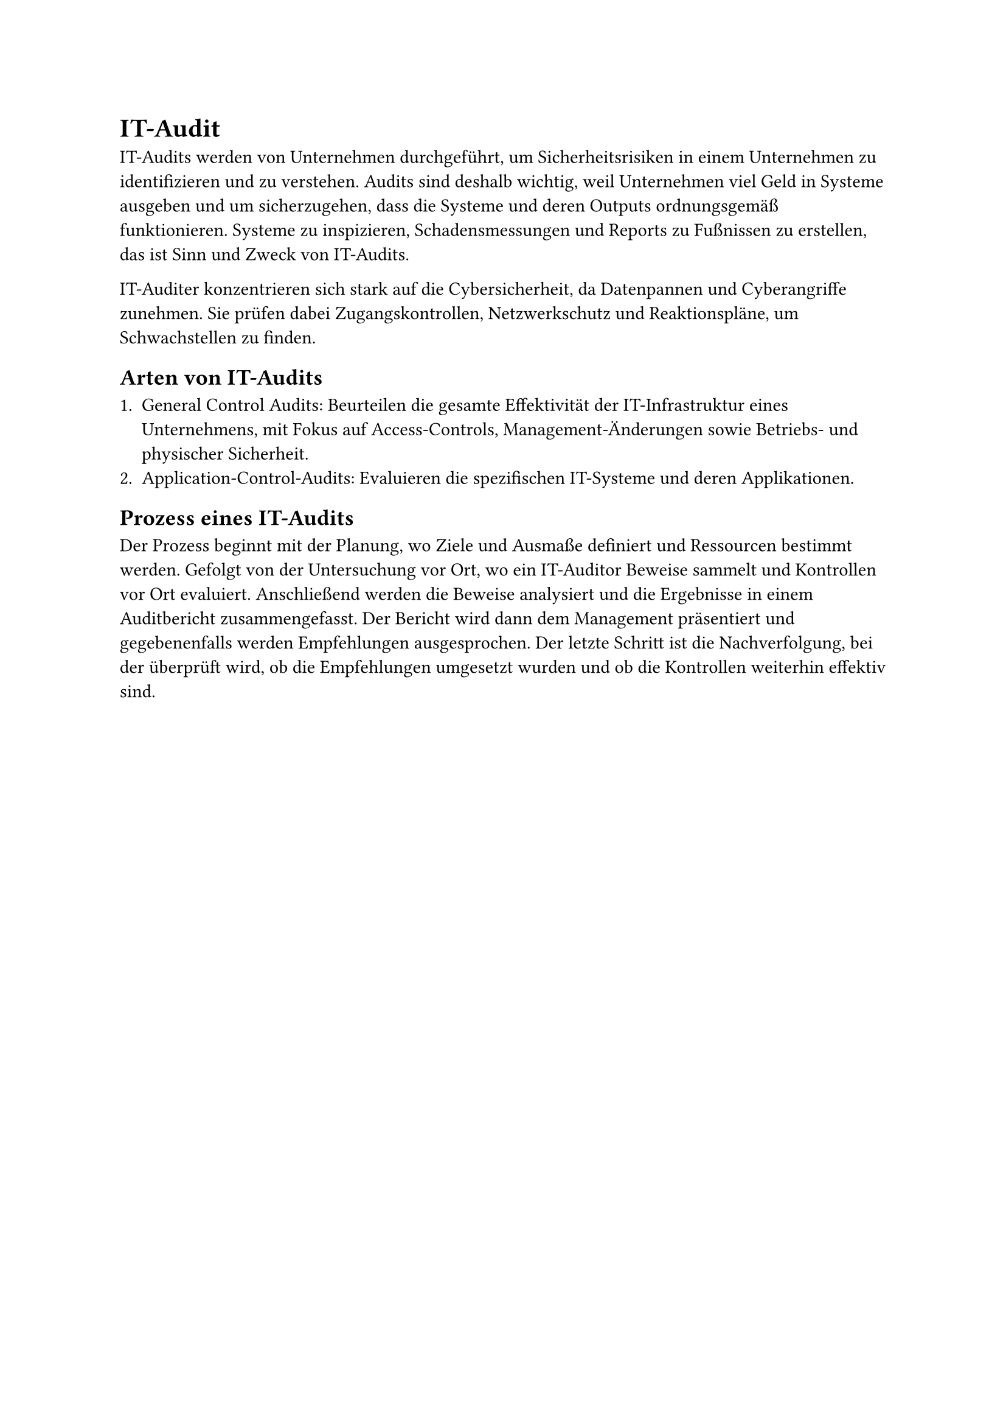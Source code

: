 = IT-Audit

IT-Audits werden von Unternehmen durchgeführt, um Sicherheitsrisiken in einem Unternehmen zu identifizieren und zu verstehen. Audits sind deshalb wichtig, weil Unternehmen viel Geld in Systeme ausgeben und um sicherzugehen, dass die Systeme und deren Outputs ordnungsgemäß funktionieren. Systeme zu inspizieren, Schadensmessungen und Reports zu Fußnissen zu erstellen, das ist Sinn und Zweck von IT-Audits.

IT-Auditer konzentrieren sich stark auf die Cybersicherheit, da Datenpannen und Cyberangriffe zunehmen. Sie prüfen dabei Zugangskontrollen, Netzwerkschutz und Reaktionspläne, um Schwachstellen zu finden.

== Arten von IT-Audits

+ General Control Audits: Beurteilen die gesamte Effektivität der IT-Infrastruktur eines Unternehmens, mit Fokus auf Access-Controls, Management-Änderungen sowie Betriebs- und physischer Sicherheit.
+ Application-Control-Audits: Evaluieren die spezifischen IT-Systeme und deren Applikationen.

== Prozess eines IT-Audits

Der Prozess beginnt mit der Planung, wo Ziele und Ausmaße definiert und Ressourcen bestimmt werden. Gefolgt von der Untersuchung vor Ort, wo ein IT-Auditor Beweise sammelt und Kontrollen vor Ort evaluiert. Anschließend werden die Beweise analysiert und die Ergebnisse in einem Auditbericht zusammengefasst. Der Bericht wird dann dem Management präsentiert und gegebenenfalls werden Empfehlungen ausgesprochen. Der letzte Schritt ist die Nachverfolgung, bei der überprüft wird, ob die Empfehlungen umgesetzt wurden und ob die Kontrollen weiterhin effektiv sind.
